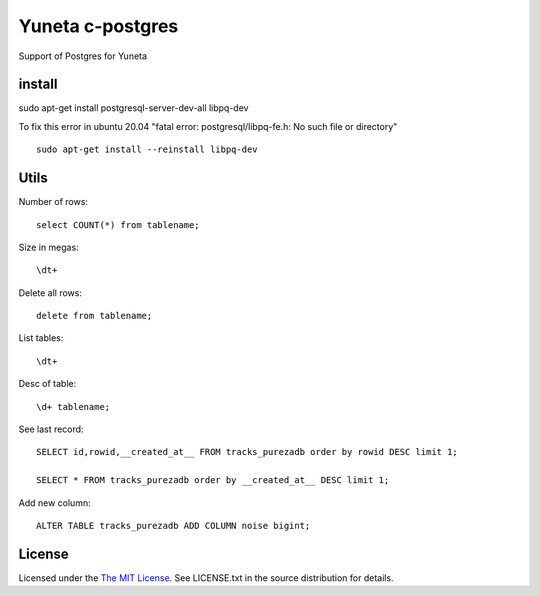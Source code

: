 Yuneta c-postgres
=================

Support of Postgres for Yuneta

install
-------

sudo apt-get install postgresql-server-dev-all libpq-dev

To fix this error in ubuntu 20.04 "fatal error: postgresql/libpq-fe.h: No such file or directory" ::

    sudo apt-get install --reinstall libpq-dev


Utils
-----

Number of rows::

    select COUNT(*) from tablename;

Size in megas::

    \dt+

Delete all rows::

    delete from tablename;

List tables::

    \dt+

Desc of table::

    \d+ tablename;

See last record::

    SELECT id,rowid,__created_at__ FROM tracks_purezadb order by rowid DESC limit 1;

    SELECT * FROM tracks_purezadb order by __created_at__ DESC limit 1;

Add new column::

    ALTER TABLE tracks_purezadb ADD COLUMN noise bigint;

License
-------

Licensed under the  `The MIT License <http://www.opensource.org/licenses/mit-license>`_.
See LICENSE.txt in the source distribution for details.
